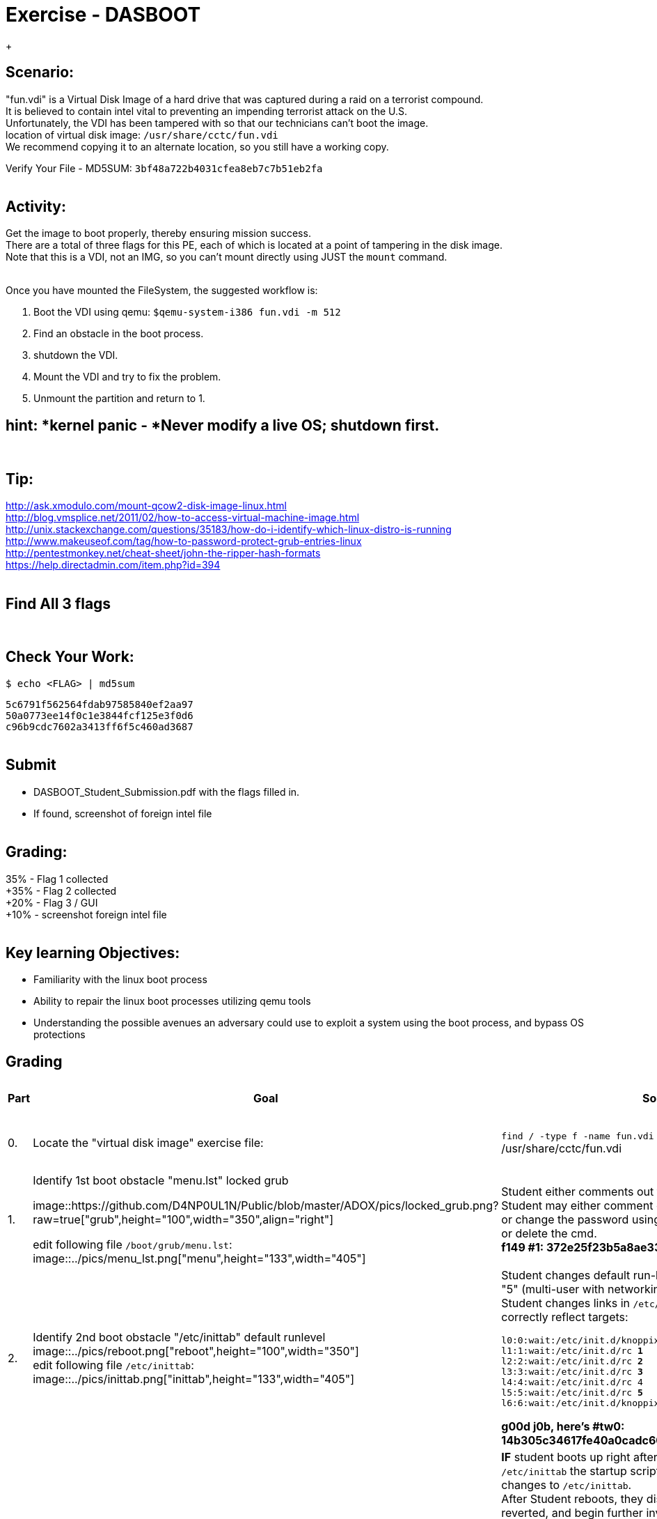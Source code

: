 :doctype: book
:stylesheet: ../../cctc.css
:caption:

= Exercise - DASBOOT
:doctype: book
:source-highlighter: coderay
:listing-caption: Listing
// Uncomment next line to set page size (default is Letter)
//:pdf-page-size: A4
{empty} +

== *Scenario:*

"fun.vdi" is a Virtual Disk Image of a hard drive that was captured during a raid on a terrorist compound. +
It is believed to contain intel vital to preventing an impending terrorist attack on the U.S. +
Unfortunately, the VDI has been tampered with so that our technicians can't boot the image. +
location of virtual disk image:  `/usr/share/cctc/fun.vdi` +
We recommend copying it to an alternate location, so you still have a working copy. +

Verify Your File - MD5SUM: `3bf48a722b4031cfea8eb7c7b51eb2fa` +
{empty} +

== *Activity:*

Get the image to boot properly, thereby ensuring mission success. +
There are a total of three flags for this PE, each of which is located at a point of tampering in the disk image. +
Note that this is a VDI, not an IMG, so you can't mount directly using JUST the `mount` command. +
{empty} +
 

Once you have mounted the FileSystem, the suggested workflow is:  
[square]
. Boot the VDI using qemu:  `$qemu-system-i386 fun.vdi -m 512`
. Find an obstacle in the boot process.
. shutdown the VDI.
. Mount the VDI and try to fix the problem.
. Unmount the partition and return to 1.
{empty} +
 
== *hint: *kernel panic - *Never modify a live OS*; shutdown first. 
{empty} +

== *Tip:*

http://ask.xmodulo.com/mount-qcow2-disk-image-linux.html +
http://blog.vmsplice.net/2011/02/how-to-access-virtual-machine-image.html +
http://unix.stackexchange.com/questions/35183/how-do-i-identify-which-linux-distro-is-running +
http://www.makeuseof.com/tag/how-to-password-protect-grub-entries-linux +
http://pentestmonkey.net/cheat-sheet/john-the-ripper-hash-formats +
https://help.directadmin.com/item.php?id=394 +
{empty} +

== *Find All 3 flags* +
{empty} +

== *Check Your Work:* +

`$ echo <FLAG> | md5sum` +

`5c6791f562564fdab97585840ef2aa97` +
`50a0773ee14f0c1e3844fcf125e3f0d6` +
`c96b9cdc7602a3413ff6f5c460ad3687` +
{empty} +



== *Submit* +
[square]
** DASBOOT_Student_Submission.pdf with the flags filled in. +
** If found, screenshot of foreign intel file +
{empty} +

== *Grading:* +

35% - Flag 1 collected +
+35% - Flag 2 collected +
+20% - Flag 3 / GUI +
+10% - screenshot foreign intel file +
{empty} +

== *Key learning Objectives:* +
[square]
** Familiarity with the linux boot process +
** Ability to repair the linux boot processes utilizing qemu tools +
** Understanding the possible avenues an adversary could use to exploit a system using the boot process, and bypass OS protections +

== Grading
[width="60%",cols="^2,10,10,10"]
|===
|*Part* |*Goal* |*Solution* |*Point Allocation*

|0.
|Locate the "virtual disk image" exercise file:
|`find / -type f -name fun.vdi` +
/usr/share/cctc/fun.vdi
|*0:* Exercise File located. +
*TOTAL: 0*

|1.
|Identify 1st boot obstacle "menu.lst" locked grub +

image::https://github.com/D4NP0UL1N/Public/blob/master/ADOX/pics/locked_grub.png?raw=true["grub",height="100",width="350",align="right"]

edit following file `/boot/grub/menu.lst`: +
image::../pics/menu_lst.png["menu",height="133",width="405"]
|Student either comments out the "lock" cmd or deletes it. +
  Student may either comment out the "password --md5" cmd or change the password using `openssl passwd -1 NeW_PaSsW0rD` or delete the cmd. +
*f149 #1: 372e25f23b5a8ae33c7ba203412ace30*
|*35:* Student submits flag 1. +
*TOTAL: 35*

|2.
|Identify 2nd boot obstacle "/etc/inittab" default runlevel +
image::../pics/reboot.png["reboot",height="100",width="350"] +
edit following file `/etc/inittab`: +
image::../pics/inittab.png["inittab",height="133",width="405"]
|Student changes default run-level: `id:6:initdefault` from 6 to "5" (multi-user with networking and GUI/X11). +
Student changes links in `/etc/inittab` to run-control levels to correctly reflect targets: +
  
  `l0:0:wait:/etc/init.d/knoppix-halt` +
  `l1:1:wait:/etc/init.d/rc *1*` +
  `l2:2:wait:/etc/init.d/rc *2*` +
  `l3:3:wait:/etc/init.d/rc *3*` +
  `l4:4:wait:/etc/init.d/rc 4` +
  `l5:5:wait:/etc/init.d/rc *5*` +
  `l6:6:wait:/etc/init.d/knoppix-reboot` +
  
*g00d j0b, here's #tw0: 14b305c34617fe40a0cadc6052d1023e*
|*35:* Student submits flag 2. +
*TOTAL: 35*

|3.
|Identify 3rd boot obstacle +
|*IF* student boots up right after making changes to `/etc/inittab` the startup scripts in `/etc/rc[0-6].d` will revert all changes to `/etc/inittab`. +
After Student reboots, they discover thier changes have been reverted, and begin further investigation, discovering the `/etc/rc[0-6].d` files contain revert scripts. +
Using command: +
`find /tmp/mount/etc/ -maxdepth 1 -type d -name "rc*" -exec tree -L 2 -C {} \;` students tree all startup scripts in the `/etc/rc[0-6].d` files. +
Using command: +
`find /tmp/mount/etc/rc* -maxdepth 1 -type l -exec readlink -f {} 2>/dev/null \;` students identify exact location of linked files: +

`/opt/bootlocal.sh` +
`/tmp/mount/etc/init.d/desktop.lua` +
`/tmp/mount/etc/init.d/devpts.sh` +
`/tmp/mount/etc/init.d/dsl-config` +
`/tmp/mount/etc/init.d/dsl-restore.sh` +
`/tmp/mount/etc/init.d/knoppix-autoconfig` +
`/tmp/mount/etc/init.d/knoppix-halt` +
`/tmp/mount/etc/init.d/knoppix-reboot` +
`/tmp/mount/etc/init.d/lprng` +
`/tmp/mount/etc/init.d/nfs-common` +
`/tmp/mount/etc/init.d/pcmcia` +
`/tmp/mount/etc/init.d/ppp_move.sh` +
`/tmp/mount/etc/kek` +
`/tmp/mount/etc/lel` +
`/tmp/mount/etc/redirect` +

Of interest, in the output, are the files originating from `/etc` that are not process daemons (`/etc/init.d/\*`): +
`/etc/{kek,lel}` and `/etc/redirect` +

image::../pics/kek.png["inttab",height="133",width="405"] +

image::../pics/lel.png["inttab",height="133",width="405"] +

image::../pics/redirect.png["inttab",height="133",width="405"] +

image::../pics/art.png["art",height="133",width="405"] +

Rebooting the image after `/etc/{kek,lel}`, and `/etc/redirect` have been subdued, reveals the final GUI/X11 flag: +

*f04dcc0423c9*
|*20:* Student submits flag 1. +
*TOTAL: 20*

|4.
|Identify Intel File / Final Flag: +
|student runs command: +
`find ./ -type f -name "\*.jpg" -exec cp {} /tmp/pics \;` and `find ./ -type f -name "\*.png" -exec cp {} /tmp/pics \;` +
student runs command: +
`firefox /tmp/pic/flag5.jpg` and reveals final intel file/final flag: +

image::../pics/intel.png["intel",height="133",width="405"] +

*7<!xaK(s2`AqZX`z*
|*10:* Submit Screenshot. +
*TOTAL: 10*
|===
// end::grading[]
// end::solution[]
